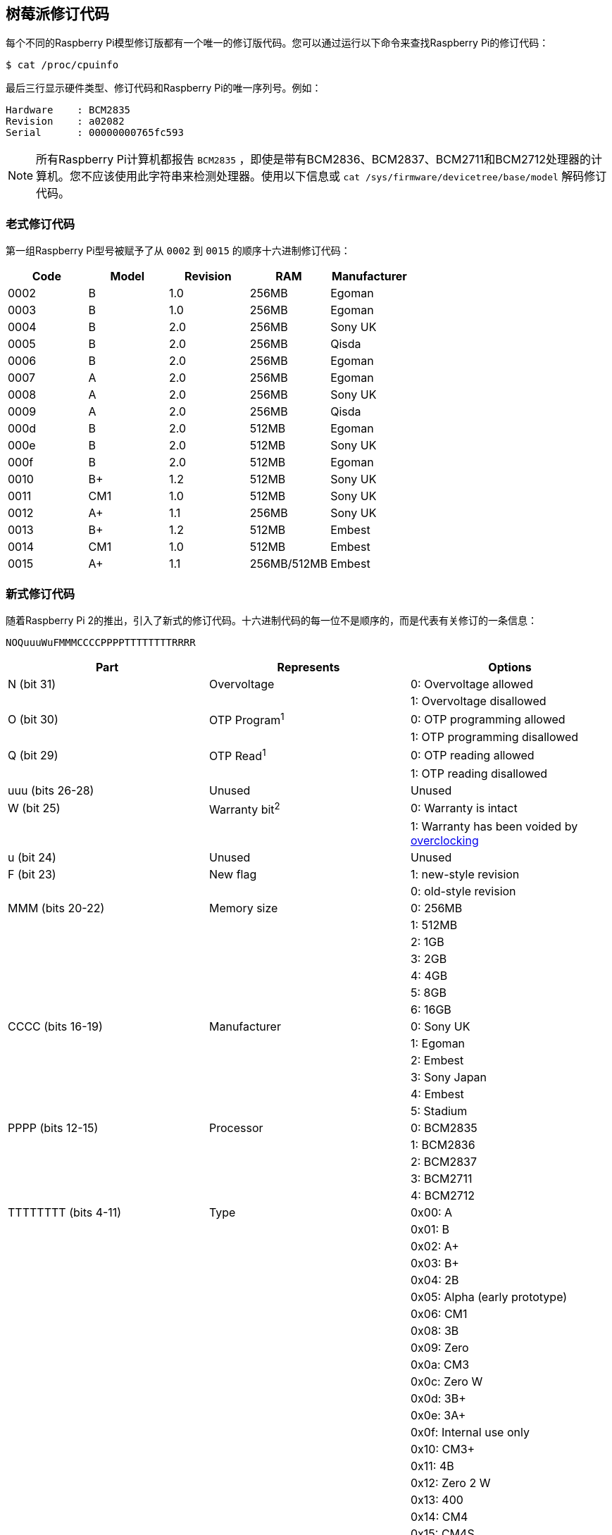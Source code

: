 [[raspberry-pi-revision-codes]]
== 树莓派修订代码

每个不同的Raspberry Pi模型修订版都有一个唯一的修订版代码。您可以通过运行以下命令来查找Raspberry Pi的修订代码：

[source,console]
----
$ cat /proc/cpuinfo
----

最后三行显示硬件类型、修订代码和Raspberry Pi的唯一序列号。例如：

----
Hardware    : BCM2835
Revision    : a02082
Serial      : 00000000765fc593
----

NOTE: 所有Raspberry Pi计算机都报告 `BCM2835` ，即使是带有BCM2836、BCM2837、BCM2711和BCM2712处理器的计算机。您不应该使用此字符串来检测处理器。使用以下信息或 `cat /sys/firmware/devicetree/base/model` 解码修订代码。

=== 老式修订代码

第一组Raspberry Pi型号被赋予了从 `0002` 到 `0015` 的顺序十六进制修订代码：

|===
| Code | Model | Revision | RAM | Manufacturer

| 0002
| B
| 1.0
| 256MB
| Egoman

| 0003
| B
| 1.0
| 256MB
| Egoman

| 0004
| B
| 2.0
| 256MB
| Sony UK

| 0005
| B
| 2.0
| 256MB
| Qisda

| 0006
| B
| 2.0
| 256MB
| Egoman

| 0007
| A
| 2.0
| 256MB
| Egoman

| 0008
| A
| 2.0
| 256MB
| Sony UK

| 0009
| A
| 2.0
| 256MB
| Qisda

| 000d
| B
| 2.0
| 512MB
| Egoman

| 000e
| B
| 2.0
| 512MB
| Sony UK

| 000f
| B
| 2.0
| 512MB
| Egoman

| 0010
| B+
| 1.2
| 512MB
| Sony UK

| 0011
| CM1
| 1.0
| 512MB
| Sony UK

| 0012
| A+
| 1.1
| 256MB
| Sony UK

| 0013
| B+
| 1.2
| 512MB
| Embest

| 0014
| CM1
| 1.0
| 512MB
| Embest

| 0015
| A+
| 1.1
| 256MB/512MB
| Embest
|===

=== 新式修订代码

随着Raspberry Pi 2的推出，引入了新式的修订代码。十六进制代码的每一位不是顺序的，而是代表有关修订的一条信息：

----
NOQuuuWuFMMMCCCCPPPPTTTTTTTTRRRR
----

|===
| Part | Represents | Options

| N (bit 31)
| Overvoltage
| 0: Overvoltage allowed

|
|
| 1: Overvoltage disallowed

| O (bit 30)
| OTP Program^1^
| 0: OTP programming allowed

|
|
| 1: OTP programming disallowed

| Q (bit 29)
| OTP Read^1^
| 0: OTP reading allowed

|
|
| 1: OTP reading disallowed

| uuu (bits 26-28)
| Unused
| Unused

| W (bit 25)
| Warranty bit^2^
| 0: Warranty is intact

|
|
| 1: Warranty has been voided by xref:config_txt.adoc#overclocking-options[overclocking]

| u (bit 24)
| Unused
| Unused

| F (bit 23)
| New flag
| 1: new-style revision

|
|
| 0: old-style revision

| MMM (bits 20-22)
| Memory size
| 0: 256MB

|
|
| 1: 512MB

|
|
| 2: 1GB

|
|
| 3: 2GB

|
|
| 4: 4GB

|
|
| 5: 8GB

|
|
| 6: 16GB

| CCCC (bits 16-19)
| Manufacturer
| 0: Sony UK

|
|
| 1: Egoman

|
|
| 2: Embest

|
|
| 3: Sony Japan

|
|
| 4: Embest

|
|
| 5: Stadium

| PPPP (bits 12-15)
| Processor
| 0: BCM2835

|
|
| 1: BCM2836

|
|
| 2: BCM2837

|
|
| 3: BCM2711

|
|
| 4: BCM2712

| TTTTTTTT (bits 4-11)
| Type
| 0x00: A

|
|
| 0x01: B

|
|
| 0x02: A+

|
|
| 0x03: B+

|
|
| 0x04: 2B

|
|
| 0x05: Alpha (early prototype)

|
|
| 0x06: CM1

|
|
| 0x08: 3B

|
|
| 0x09: Zero

|
|
| 0x0a: CM3

|
|
| 0x0c: Zero W

|
|
| 0x0d: 3B+

|
|
| 0x0e: 3A+

|
|
| 0x0f: Internal use only

|
|
| 0x10: CM3+

|
|
| 0x11: 4B

|
|
| 0x12: Zero 2 W

|
|
| 0x13: 400

|
|
| 0x14: CM4

|
|
| 0x15: CM4S

|
|
| 0x16: Internal use only

|
|
| 0x17: 5

|
|
| 0x18: CM5

|
|
| 0x19: 500

|
|
| 0x1a: CM5 Lite

| RRRR (bits 0-3)
| Revision
| 0, 1, 2, etc.
|===

^1^ 有关 xref:raspberry-pi.adoc#otp-register-and-bit-definitions[programming the OTP bits] 的信息。

^2^ Raspberry Pi 4 上从未设置过保修位。

=== 正在使用的新式修订代码

NOTE: 此列表并非详尽-可能有未在此表中使用的代码。有关使用修订代码识别电路板的最佳方法，请参阅下一节。

// 此表按类型（来自上表）排序，然后是修订版，然后是 RAM，最后是代码。这更偏向于生产顺序，这意味着我们通常只需将新的修订代码添加到表的最底部，而不必担心条目的重新排序。

|===
| Code | Model | Revision | RAM | Manufacturer

| 900021
| A+
| 1.1
| 512MB
| Sony UK

| 900032
| B+
| 1.2
| 512MB
| Sony UK

| 900092
| Zero
| 1.2
| 512MB
| Sony UK

| 900093
| Zero
| 1.3
| 512MB
| Sony UK

| 9000c1
| Zero W
| 1.1
| 512MB
| Sony UK

| 9020e0
| 3A+
| 1.0
| 512MB
| Sony UK

| 9020e1
| 3A+
| 1.1
| 512MB
| Sony UK

| 920092
| Zero
| 1.2
| 512MB
| Embest

| 920093
| Zero
| 1.3
| 512MB
| Embest

| 900061
| CM1
| 1.1
| 512MB
| Sony UK

| a01040
| 2B
| 1.0
| 1GB
| Sony UK

| a01041
| 2B
| 1.1
| 1GB
| Sony UK

| a02082
| 3B
| 1.2
| 1GB
| Sony UK

| a020a0
| CM3
| 1.0
| 1GB
| Sony UK

| a020d3
| 3B+
| 1.3
| 1GB
| Sony UK

| a020d4
| 3B+
| 1.4
| 1GB
| Sony UK

| a02042
| 2B (with BCM2837)
| 1.2
| 1GB
| Sony UK

| a21041
| 2B
| 1.1
| 1GB
| Embest

| a22042
| 2B (with BCM2837)
| 1.2
| 1GB
| Embest

| a22082
| 3B
| 1.2
| 1GB
| Embest

| a220a0
| CM3
| 1.0
| 1GB
| Embest

| a32082
| 3B
| 1.2
| 1GB
| Sony Japan

| a52082
| 3B
| 1.2
| 1GB
| Stadium

| a22083
| 3B
| 1.3
| 1GB
| Embest

| a02100
| CM3+
| 1.0
| 1GB
| Sony UK

| a03111
| 4B
| 1.1
| 1GB
| Sony UK

| b03111
| 4B
| 1.1
| 2GB
| Sony UK

| b03112
| 4B
| 1.2
| 2GB
| Sony UK

| b03114
| 4B
| 1.4
| 2GB| a01040
| 2B
| 1.0
| 1GB
| Sony UK

| a01041
| 2B
| 1.1
| 1GB
| Sony UK

| a21041
| 2B
| 1.1
| 1GB
| Embest

| a02042
| 2B (with BCM2837)
| 1.2
| 1GB
| Sony UK

| a22042
| 2B (with BCM2837)
| 1.2
| 1GB
| Embest

| 900061
| CM1
| 1.1
| 512MB
| Sony UK

| a02082
| 3B
| 1.2
| 1GB
| Sony UK

| a22082
| 3B
| 1.2
| 1GB
| Embest

| a32082
| 3B
| 1.2
| 1GB
| Sony Japan

| a52082
| 3B
| 1.2
| 1GB
| Stadium

| a22083
| 3B
| 1.3
| 1GB
| Embest

| 900092
| Zero
| 1.2
| 512MB
| Sony UK

| 920092
| Zero
| 1.2
| 512MB
| Embest

| 900093
| Zero
| 1.3
| 512MB
| Sony UK

| 920093
| Zero
| 1.3
| 512MB
| Embest

| a020a0
| CM3
| 1.0
| 1GB
| Sony UK

| a220a0
| CM3
| 1.0
| 1GB
| Embest

| 9000c1
| Zero W
| 1.1
| 512MB
| Sony UK

| a020d3
| 3B+
| 1.3
| 1GB
| Sony UK

| a020d4
| 3B+
| 1.4
| 1GB
| Sony UK

| 9020e0
| 3A+
| 1.0
| 512MB
| Sony UK

| 9020e1
| 3A+
| 1.1
| 512MB
| Sony UK

| a02100
| CM3+
| 1.0
| 1GB
| Sony UK

| a03111
| 4B
| 1.1
| 1GB
| Sony UK

| b03111
| 4B
| 1.1
| 2GB
| Sony UK

| c03111
| 4B
| 1.1
| 4GB
| Sony UK

| b03112
| 4B
| 1.2
| 2GB
| Sony UK

| c03112
| 4B
| 1.2
| 4GB
| Sony UK

| b03114
| 4B
| 1.4
| 2GB
| Sony UK

| c03114
| 4B
| 1.4
| 4GB
| Sony UK

| d03114
| 4B
| 1.4
| 8GB
| Sony UK

| b03115
| 4B
| 1.5
| 2GB
| Sony UK

| c03115
| 4B
| 1.5
| 4GB
| Sony UK

| d03115
| 4B
| 1.5
| 8GB
| Sony UK

| 902120
| Zero 2 W
| 1.0
| 512MB
| Sony UK

| c03130
| 400
| 1.0
| 4GB
| Sony UK

| a03140
| CM4
| 1.0
| 1GB
| Sony UK

| b03140
| CM4
| 1.0
| 2GB
| Sony UK

| c03140
| CM4
| 1.0
| 4GB
| Sony UK

| d03140
| CM4
| 1.0
| 8GB
| Sony UK

| b04170
| 5
| 1.0
| 2GB
| Sony UK

| c04170
| 5
| 1.0
| 4GB
| Sony UK

| d04170
| 5
| 1.0
| 8GB
| Sony UK

| b04171
| 5
| 1.1
| 2GB
| Sony UK

| c04171
| 5
| 1.1
| 4GB
| Sony UK

| d04171
| 5
| 1.1
| 8GB
| Sony UK

| e04171
| 5
| 1.1
| 16GB
| Sony UK

| b04180
| CM5
| 1.0
| 2GB
| Sony UK

| c04180
| CM5
| 1.0
| 4GB
| Sony UK

| d04180
| CM5
| 1.0
| 8GB
| Sony UK

| d04190
| 500
| 1.0
| 8GB
| Sony UK

| b041a0
| CM5 Lite
| 1.0
| 2GB
| Sony UK

| c041a0
| CM5 Lite
| 1.0
| 4GB
| Sony UK

| d041a0
| CM5 Lite
| 1.0
| 8GB
| Sony UK
|===

=== 使用修订代码进行板识别

从命令行我们可以使用以下内容来获取板的修订代码：

[source,console]
----
$ cat /proc/cpuinfo | grep Revision
Revision      : c03111
----

在上面的示例中，我们有一个十六进制修订代码 `c03111` 。将其转换为二进制，我们得到 `0 0 0 000 0 0 1 100 0000 0011 00010001` 。根据上表，已插入空格以显示修订代码的每个部分之间的边界。

从最低位开始，最下面的四个（0-3）是板修订号，所以这个板的修订号为1。接下来的八个位（4-11）是板类型，在这种情况下是二进制 `00010001` ，十六进制 `11` ，所以这是一个树莓派4B。使用相同的过程，我们可以确定处理器是BCM2711，板由索尼英国制造，它有4GB的内存。

==== 在您的程序中获取修订代码

显然有太多的编程语言，不可能给出所有的例子，但是这里有两个关于 `C` 和 `Python` 的快速例子。这两个例子都使用系统调用来运行一个bash命令，该命令获取 `cpuinfo` 并将结果通过管道传输到 `awk` 以恢复所需的修订代码。然后他们使用位操作从代码中提取 `New`、 `Model` 和 `Memory` 字段。


[source,c]
----
#include <stdio.h>
#include <stdlib.h>

int main( int argc, char *argv[] )
{
  FILE *fp;
  char revcode[32];

  fp = popen("cat /proc/cpuinfo | awk '/Revision/ {print $3}'", "r");
  if (fp == NULL)
    exit(1);
  fgets(revcode, sizeof(revcode), fp);
  pclose(fp);

  int code = strtol(revcode, NULL, 16);
  int new = (code >> 23) & 0x1;
  int model = (code >> 4) & 0xff;
  int mem = (code >> 20) & 0x7;

  if (new && model == 0x11 && mem >= 3)  // Note, 3 in the mem field is 2GB
     printf("We are a 4B with at least 2GB of RAM!\n" );

  return 0;
}
----

在Python中也是如此：

[source,python]
----
import subprocess

cmd = "cat /proc/cpuinfo | awk '/Revision/ {print $3}'"
revcode = subprocess.check_output(cmd, shell=True)

code = int(revcode, 16)  
new = (code >> 23) & 0x1
model = (code >> 4) & 0xff
mem = (code >> 20) & 0x7

if new and model == 0x11 and mem >= 3 : # Note, 3 in the mem field is 2GB
    print("We are a 4B with at least 2GB RAM!")
----

=== 修订代码使用的最佳实践

为避免在创建新的董事会修订时出现问题，请不要使用修订代码（例如 `c03111` ）。

一个简单的实现使用支持的修订代码列表，将检测到的代码与列表进行比较以确定是否支持设备。
当新的版块版本发布或生产位置发生变化时，这种情况会中断：每个版本都会创建一个不在支持的修订代码列表中的新修订代码。这将导致同一版块类型的新修订被拒绝，尽管它们总是backwards-compatible。每次出现新修订时，您都必须发布一个包含新修订代码的新支持修订代码列表——这是一个繁重的支持负担。

相反，请使用以下方法之一：

* 通过板卡类型字段（3A、4B 等）进行筛选，该字段表示型号，但不表示修订版。
* 根据内存容量字段进行筛选，因为内存与板卡的计算能力大致对应。

例如，您可以限制对具有2GB或更多RAM的Raspberry Pi 4B型号的支持。
上一节中的示例使用这种推荐的方法。

NOTE: 在检查任何其他字段之前，始终检查第23位，即'New'标志，以确保修订代码是新版本。

==== 跨发行版检查Raspberry Pi型号和CPU

对 `/proc/cpuinfo` 的支持和格式因Linux发行版而异。要在任何Linux发行版（包括Raspberry Pi OS）上检查Raspberry Pi设备的型号或CPU，请检查设备树：


[source,console]
----
$ cat /proc/device-tree/compatible | tr '\0' '\n'
raspberrypi,5-model-b
brcm,bcm2712
----


这将输出两个以空分隔的字符串值，每个值都包含一个以逗号分隔的make和model。例如，Raspberry Pi 5输出上面的板和CPU字符串。这些对应于以下值：

* `raspberrypi` (board make)
* `5-model-b` (board model)
* `brcm` (CPU make)
* `bcm2712` (CPU model)

Raspberry Pi型号具有以下设备树值：

|===
| Device Name                   | Make            | Model                       | CPU Make   | CPU

| Pi 500                        | `raspberrypi`   | `500`                       | `brcm`     | `bcm2712`
| Compute Module 5              | `raspberrypi`   | `5-compute-module`          | `brcm`     | `bcm2712`
| Raspberry Pi 5                | `raspberrypi`   | `5-model-b`                 | `brcm`     | `bcm2712`
| Pi 400                        | `raspberrypi`   | `400`                       | `brcm`     | `bcm2711`
| Compute Module 4S             | `raspberrypi`   | `4s-compute-module`         | `brcm`     | `bcm2711`
| Compute Module 4              | `raspberrypi`   | `4-compute-module`          | `brcm`     | `bcm2711`
| Raspberry Pi 4 Model B        | `raspberrypi`   | `4-model-b`                 | `brcm`     | `bcm2711`
| Zero 2 W                      | `raspberrypi`   | `model-zero-2-w`            | `brcm`     | `bcm2837`
| Compute Module 3+             | `raspberrypi`   | `3-plus-compute-module`     | `brcm`     | `bcm2837`
| Compute Module 3              | `raspberrypi`   | `3-compute-module`          | `brcm`     | `bcm2837`
| Raspberry Pi 3 Model A+       | `raspberrypi`   | `3-model-a-plus`            | `brcm`     | `bcm2837`
| Raspberry Pi 3 Model B+       | `raspberrypi`   | `3-model-b-plus`            | `brcm`     | `bcm2837`
| Raspberry Pi 3 Model B        | `raspberrypi`   | `3-model-b`                 | `brcm`     | `bcm2837`
| Raspberry Pi 2 Model B        | `raspberrypi`   | `2-model-b`                 | `brcm`     | `bcm2836`
| Zero W                        | `raspberrypi`   | `model-zero-w`              | `brcm`     | `bcm2835`
| Zero                          | `raspberrypi`   | `model-zero`                | `brcm`     | `bcm2835`
| Compute Module 1              | `raspberrypi`   | `compute-module`            | `brcm`     | `bcm2835`
| Raspberry Pi Model A+         | `raspberrypi`   | `model-a-plus`              | `brcm`     | `bcm2835`
| Raspberry Pi Model B+         | `raspberrypi`   | `model-b-plus`              | `brcm`     | `bcm2835`
| Raspberry Pi Model B Rev 2    | `raspberrypi`   | `model-b-rev2`              | `brcm`     | `bcm2835`
| Raspberry Pi Model A          | `raspberrypi`   | `model-a`                   | `brcm`     | `bcm2835`
| Raspberry Pi Model B          | `raspberrypi`   | `model-b`                   | `brcm`     | `bcm2835`
|===
